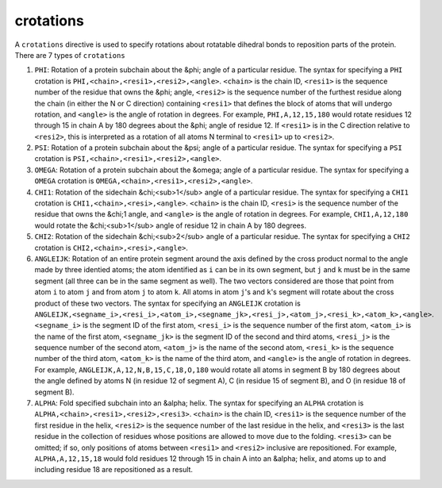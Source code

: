 .. _subs_runtasks_psfgen_mods_crotations:

crotations
----------

A ``crotations`` directive is used to specify rotations about rotatable dihedral bonds to reposition parts of the protein. There are 7 types of ``crotations``

1. ``PHI``: Rotation of a protein subchain about the &phi; angle of a particular residue.  The syntax for specifying a ``PHI`` crotation is ``PHI,<chain>,<resi1>,<resi2>,<angle>``.  ``<chain>`` is the chain ID, ``<resi1>`` is the sequence number of the residue that owns the &phi; angle, ``<resi2>`` is the sequence number of the furthest residue along the chain (in either the N or C direction) containing ``<resi1>`` that defines the block of atoms that will undergo rotation, and ``<angle>`` is the angle of rotation in degrees.  For example, ``PHI,A,12,15,180`` would rotate residues 12 through 15 in chain A by 180 degrees about the &phi; angle of residue 12. If ``<resi1>`` is in the C direction relative to ``<resi2>``, this is interpreted as a rotation of all atoms N terminal to ``<resi1>`` up to ``<resi2>``. 
2. ``PSI``: Rotation of a protein subchain about the &psi; angle of a particular residue.  The syntax for specifying a ``PSI`` crotation is ``PSI,<chain>,<resi1>,<resi2>,<angle>``.
3. ``OMEGA``: Rotation of a protein subchain about the &omega; angle of a particular residue.  The syntax for specifying a ``OMEGA`` crotation is ``OMEGA,<chain>,<resi1>,<resi2>,<angle>``.
4. ``CHI1``: Rotation of the sidechain &chi;<sub>1</sub> angle of a particular residue.  The syntax for specifying a ``CHI1`` crotation is ``CHI1,<chain>,<resi>,<angle>``.  ``<chain>`` is the chain ID, ``<resi>`` is the sequence number of the residue that owns the &chi;1 angle, and ``<angle>`` is the angle of rotation in degrees.  For example, ``CHI1,A,12,180`` would rotate the &chi;<sub>1</sub> angle of residue 12 in chain A by 180 degrees.
5. ``CHI2``: Rotation of the sidechain &chi;<sub>2</sub> angle of a particular residue.  The syntax for specifying a ``CHI2`` crotation is ``CHI2,<chain>,<resi>,<angle>``.
6. ``ANGLEIJK``: Rotation of an entire protein segment around the axis defined by the cross product normal to the angle made by three identied atoms; the atom identified as ``i`` can be in its own segment, but ``j`` and ``k`` must be in the same segment (all three can be in the same segment as well).  The two vectors considered are those that point from atom ``i`` to atom ``j`` and from atom ``j`` to atom ``k``.  All atoms in atom ``j``'s and ``k``'s segment will rotate about the cross product of these two vectors. The syntax for specifying an ``ANGLEIJK`` crotation is ``ANGLEIJK,<segname_i>,<resi_i>,<atom_i>,<segname_jk>,<resi_j>,<atom_j>,<resi_k>,<atom_k>,<angle>``.  ``<segname_i>`` is the segment ID of the first atom, ``<resi_i>`` is the sequence number of the first atom, ``<atom_i>`` is the name of the first atom, ``<segname_jk>`` is the segment ID of the second and third atoms, ``<resi_j>`` is the sequence number of the second atom, ``<atom_j>`` is the name of the second atom, ``<resi_k>`` is the sequence number of the third atom, ``<atom_k>`` is the name of the third atom, and ``<angle>`` is the angle of rotation in degrees.  For example, ``ANGLEIJK,A,12,N,B,15,C,18,O,180`` would rotate all atoms in segment B by 180 degrees about the angle defined by atoms N (in residue 12 of segment A), C (in residue 15 of segment B), and O (in residue 18 of segment B).
7. ``ALPHA``: Fold specified subchain into an &alpha; helix.  The syntax for specifying an ``ALPHA`` crotation is ``ALPHA,<chain>,<resi1>,<resi2>,<resi3>``. ``<chain>`` is the chain ID, ``<resi1>`` is the sequence number of the first residue in the helix, ``<resi2>`` is the sequence number of the last residue in the helix, and ``<resi3>`` is the last residue in the collection of residues whose positions are allowed to move due to the folding.  ``<resi3>`` can be omitted; if so, only positions of atoms between ``<resi1>`` and ``<resi2>`` inclusive are repositioned.  For example, ``ALPHA,A,12,15,18`` would fold residues 12 through 15 in chain A into an &alpha; helix, and atoms up to and including residue 18 are repositioned as a result.